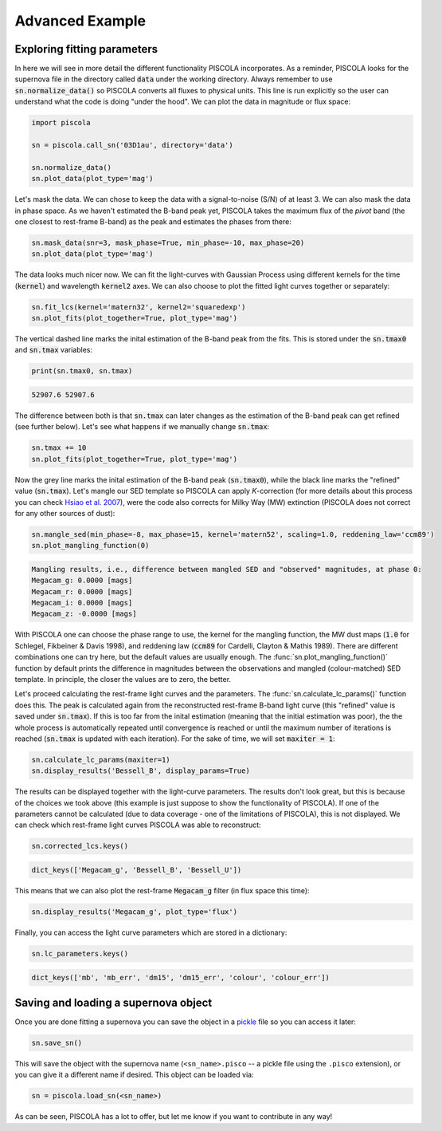 .. _advancedexamples:

Advanced Example
========================

Exploring fitting parameters
############################

In here we will see in more detail the different functionality PISCOLA incorporates. As a reminder, PISCOLA looks for the supernova file in the directory called :code:`data` under the working directory. Always remember to use :code:`sn.normalize_data()` so PISCOLA converts all fluxes to physical units. This line is run explicitly so the user can understand what the code is doing "under the hood". We can plot the data in magnitude or flux space:

.. code:: python

	import piscola

	sn = piscola.call_sn('03D1au', directory='data') 

	sn.normalize_data()
	sn.plot_data(plot_type='mag')

.. image:: advanced_example/lcs.png

Let's mask the data. We can chose to keep the data with a signal-to-noise (S/N) of at least 3. We can also mask the data in phase space. As we haven't estimated the B-band peak yet, PISCOLA takes the maximum flux of the *pivot* band (the one closest to rest-frame B-band) as the peak and estimates the phases from there:

.. code:: python
	
	sn.mask_data(snr=3, mask_phase=True, min_phase=-10, max_phase=20)
	sn.plot_data(plot_type='mag')

.. image:: advanced_example/lcs2.png

The data looks much nicer now. We can fit the light-curves with Gaussian Process using different kernels for the time (:code:`kernel`) and wavelength :code:`kernel2` axes. We can also choose to plot the fitted light curves together or separately:

.. code:: python
	
	sn.fit_lcs(kernel='matern32', kernel2='squaredexp')
	sn.plot_fits(plot_together=True, plot_type='mag')

.. image:: advanced_example/fits.png

The vertical dashed line marks the inital estimation of the B-band peak from the fits. This is stored under the :code:`sn.tmax0` and :code:`sn.tmax` variables:

.. code:: python

	print(sn.tmax0, sn.tmax)

.. code:: python

	52907.6 52907.6

The difference between both is that :code:`sn.tmax` can later changes as the estimation of the B-band peak can get refined (see further below). Let's see what happens if we manually change :code:`sn.tmax`:

.. code:: python
	
	sn.tmax += 10
	sn.plot_fits(plot_together=True, plot_type='mag')

.. image:: advanced_example/fits2.png

Now the grey line marks the inital estimation of the B-band peak (:code:`sn.tmax0`), while the black line marks the "refined" value (:code:`sn.tmax`). Let's mangle our SED template so PISCOLA can apply *K*-correction (for more details about this process you can check `Hsiao et al. 2007 <https://ui.adsabs.harvard.edu/abs/2007ApJ...663.1187H/abstract>`_), were the code also corrects for Milky Way (MW) extinction (PISCOLA does not correct for any other sources of dust):

.. code:: python
	
	sn.mangle_sed(min_phase=-8, max_phase=15, kernel='matern52', scaling=1.0, reddening_law='ccm89')
	sn.plot_mangling_function(0)

.. image:: advanced_example/mangling_function.png

.. code:: python

	Mangling results, i.e., difference between mangled SED and "observed" magnitudes, at phase 0:
	Megacam_g: 0.0000 [mags]
	Megacam_r: 0.0000 [mags]
	Megacam_i: 0.0000 [mags]
	Megacam_z: -0.0000 [mags]

With PISCOLA one can choose the phase range to use, the kernel for the mangling function, the MW dust maps (:code:`1.0` for Schlegel, Fikbeiner & Davis 1998), and reddening law (:code:`ccm89` for Cardelli, Clayton & Mathis 1989). There are different combinations one can try here, but the default values are usually enough. The :func:`sn.plot_mangling_function()` function by default prints the difference in magnitudes between the observations and mangled (colour-matched) SED template. In principle, the closer the values are to zero, the better.

Let's proceed calculating the rest-frame light curves and the parameters. The :func:`sn.calculate_lc_params()` function does this. The peak is calculated again from the reconstructed rest-frame B-band light curve (this "refined" value is saved under :code:`sn.tmax`). If this is too far from the inital estimation (meaning that the initial estimation was poor), the the whole process is automatically repeated until convergence is reached or until the maximum number of iterations is reached (:code:`sn.tmax` is updated with each iteration). For the sake of time, we will set :code:`maxiter = 1`:

.. code:: python
	
	sn.calculate_lc_params(maxiter=1)
	sn.display_results('Bessell_B', display_params=True)

.. image:: advanced_example/b_lc.png

The results can be displayed together with the light-curve parameters. The results don't look great, but this is because of the choices we took above (this example is just suppose to show the functionality of PISCOLA). If one of the parameters cannot be calculated (due to data coverage - one of the limitations of PISCOLA), this is not displayed. We can check which rest-frame light curves PISCOLA was able to reconstruct:

.. code:: python

	sn.corrected_lcs.keys()

.. code:: python

	dict_keys(['Megacam_g', 'Bessell_B', 'Bessell_U'])

This means that we can also plot the rest-frame :code:`Megacam_g` filter (in flux space this time):

.. code:: python
	
	sn.display_results('Megacam_g', plot_type='flux')

.. image:: advanced_example/g_lc.png

Finally, you can access the light curve parameters which are stored in a dictionary:

.. code:: python

	sn.lc_parameters.keys()

.. code:: python

	dict_keys(['mb', 'mb_err', 'dm15', 'dm15_err', 'colour', 'colour_err'])

Saving and loading a supernova object
#####################################

Once you are done fitting a supernova you can save the object in a `pickle <https://docs.python.org/3/library/pickle.html>`_ file so you can access it later:

.. code:: python

	sn.save_sn()

This will save the object with the supernova name (``<sn_name>.pisco`` -- a pickle file using the ``.pisco`` extension), or you can give it a different name if desired. This object can be loaded via:

.. code:: python

	sn = piscola.load_sn(<sn_name>)

As can be seen, PISCOLA has a lot to offer, but let me know if you want to contribute in any way!
